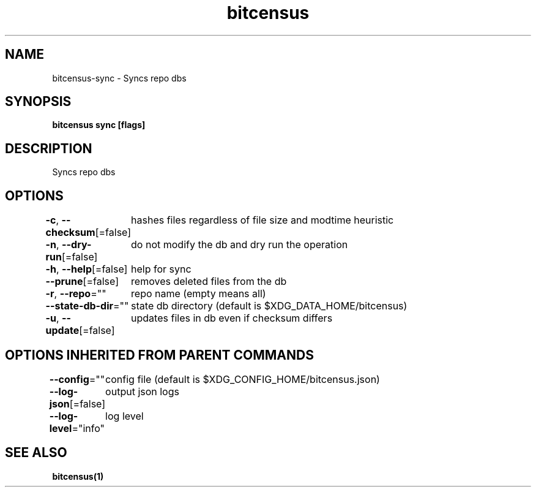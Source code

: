 .nh
.TH "bitcensus" "1" "Apr 2024" "" ""

.SH NAME
.PP
bitcensus-sync - Syncs repo dbs


.SH SYNOPSIS
.PP
\fBbitcensus sync [flags]\fP


.SH DESCRIPTION
.PP
Syncs repo dbs


.SH OPTIONS
.PP
\fB-c\fP, \fB--checksum\fP[=false]
	hashes files regardless of file size and modtime heuristic

.PP
\fB-n\fP, \fB--dry-run\fP[=false]
	do not modify the db and dry run the operation

.PP
\fB-h\fP, \fB--help\fP[=false]
	help for sync

.PP
\fB--prune\fP[=false]
	removes deleted files from the db

.PP
\fB-r\fP, \fB--repo\fP=""
	repo name (empty means all)

.PP
\fB--state-db-dir\fP=""
	state db directory (default is $XDG_DATA_HOME/bitcensus)

.PP
\fB-u\fP, \fB--update\fP[=false]
	updates files in db even if checksum differs


.SH OPTIONS INHERITED FROM PARENT COMMANDS
.PP
\fB--config\fP=""
	config file (default is $XDG_CONFIG_HOME/bitcensus.json)

.PP
\fB--log-json\fP[=false]
	output json logs

.PP
\fB--log-level\fP="info"
	log level


.SH SEE ALSO
.PP
\fBbitcensus(1)\fP
